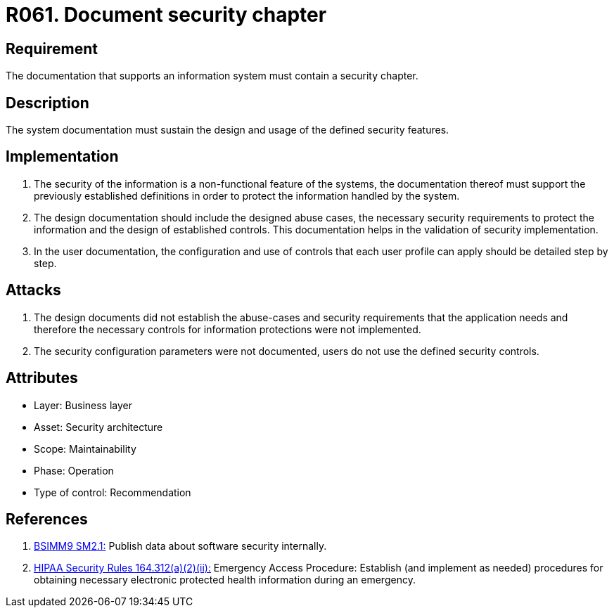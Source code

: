 :slug: products/rules/list/061/
:category: architecture
:description: This requirement establishes the importance of documenting a chapter on security, defining the procedures to be followed in the event of a security breach.
:keywords: Requirement, Security, System, Documentation, Chapter, Procedure, Security Breach, Rules, Ethical Hacking, Pentesting
:rules: yes
:extended: yes

= R061. Document security chapter

== Requirement

The documentation that supports an information system
must contain a security chapter.

== Description

The system documentation must sustain the design and usage
of the defined security features.

== Implementation

. The security of the information
is a non-functional feature of the systems,
the documentation thereof must support the previously established definitions
in order to protect the information handled by the system.

. The design documentation should include the designed abuse cases,
the necessary security requirements
to protect the information and the design of established controls.
This documentation helps in the validation of security implementation.

. In the user documentation, the configuration and use of controls
that each user profile can apply should be detailed step by step.

== Attacks

. The design documents did not establish the abuse-cases
and security requirements that the application needs
and therefore the necessary controls
for information protections were not implemented.

. The security configuration parameters were not documented,
users do not use the defined security controls.

== Attributes

* Layer: Business layer
* Asset: Security architecture
* Scope: Maintainability
* Phase: Operation
* Type of control: Recommendation

== References

. [[r1]] link:https://www.bsimm.com/framework/governance/software-security-metrics-strategy.html[BSIMM9 SM2.1:]
Publish data about software security internally.

. [[r2]] link:https://www.law.cornell.edu/cfr/text/45/164.312[+HIPAA Security Rules+ 164.312(a)(2)(ii):]
Emergency Access Procedure: Establish (and implement as needed)
procedures for obtaining necessary electronic protected health information
during an emergency.
